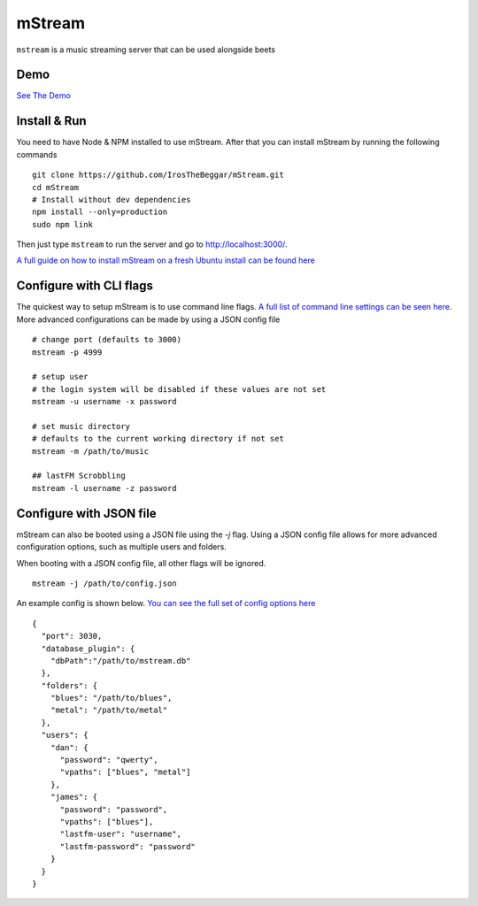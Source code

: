 mStream
=======

``mstream`` is a music streaming server that can be used alongside beets

Demo
----

`See The Demo
<https://darncoyotes.mstream.io/>`_

Install & Run
-------------

You need to have Node & NPM installed to use mStream.  After that you can install 
mStream by running the following commands ::

    git clone https://github.com/IrosTheBeggar/mStream.git
    cd mStream
    # Install without dev dependencies
    npm install --only=production
    sudo npm link

Then just type ``mstream`` to run the server and go to
http://localhost:3000/.

`A full guide on how to install mStream on a fresh Ubuntu install can be found here
<https://irosthebeggar.github.io/mStream/docs/install.html>`_

Configure with CLI flags
------------------------

The quickest way to setup mStream is to use command line flags.
`A full list of command line settings can be seen here.
<https://irosthebeggar.github.io/mStream/docs/cli_arguments.html>`_ 
More advanced configurations can be made by using a JSON config file ::

    # change port (defaults to 3000)
    mstream -p 4999

    # setup user
    # the login system will be disabled if these values are not set
    mstream -u username -x password

    # set music directory
    # defaults to the current working directory if not set
    mstream -m /path/to/music

    ## lastFM Scrobbling
    mstream -l username -z password

Configure with JSON file
------------------------

mStream can also be booted using a JSON file using the `-j` flag.  
Using a JSON config file allows for more advanced configuration options,
such as multiple users and folders.

When booting with a JSON config file, all other flags will be ignored. ::

    mstream -j /path/to/config.json

An example config is shown below.  
`You can see the full set of config options here
<https://irosthebeggar.github.io/mStream/docs/json_config.html>`_ ::

    {
      "port": 3030,
      "database_plugin": {
        "dbPath":"/path/to/mstream.db"
      },
      "folders": {
        "blues": "/path/to/blues",
        "metal": "/path/to/metal"
      },
      "users": {
        "dan": {
          "password": "qwerty",
          "vpaths": ["blues", "metal"]
        },
        "james": {
          "password": "password",
          "vpaths": ["blues"],
          "lastfm-user": "username",
          "lastfm-password": "password"
        }
      }
    }
